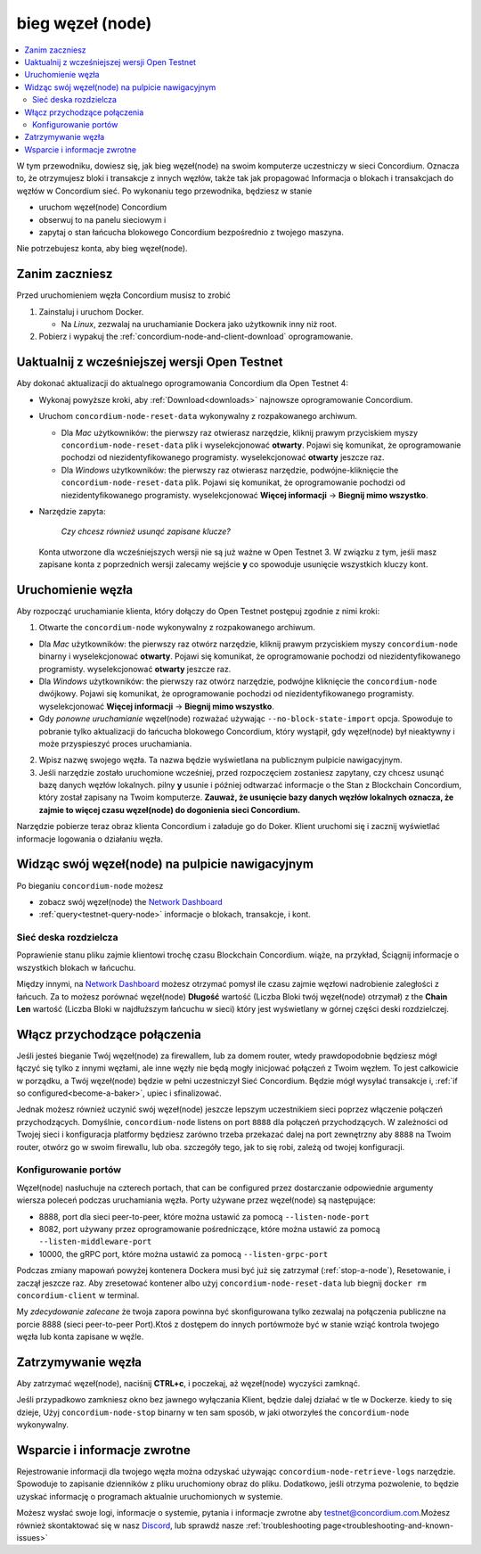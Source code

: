 .. _`Network Dashboard`: https://dashboard.testnet.concordium.com/
.. _Discord: https://discord.gg/xWmQ5tp

.. _run-a-node:

==================
bieg węzeł (node)
==================

.. contents::
   :local:
   :backlinks: none

W tym przewodniku, dowiesz się, jak bieg węzeł(node) na swoim komputerze
uczestniczy w sieci Concordium. Oznacza to, że otrzymujesz
bloki i transakcje z innych węzłów, także tak jak propagować
Informacja o blokach i transakcjach do węzłów w Concordium
sieć. Po wykonaniu tego przewodnika, będziesz w stanie

-  uruchom węzeł(node) Concordium
-  obserwuj to na panelu sieciowym i
-  zapytaj o stan łańcucha blokowego Concordium bezpośrednio z twojego
   maszyna.

Nie potrzebujesz konta, aby bieg węzeł(node).

Zanim zaczniesz
================

Przed uruchomieniem węzła Concordium musisz to zrobić

1. Zainstaluj i uruchom Docker.

   -  Na *Linux*, zezwalaj na uruchamianie Dockera jako użytkownik inny niż root.

2. Pobierz i wypakuj the :ref:`concordium-node-and-client-download` oprogramowanie.

Uaktualnij z wcześniejszej wersji Open Testnet
===============================================

Aby dokonać aktualizacji do aktualnego oprogramowania Concordium dla Open Testnet 4:

-  Wykonaj powyższe kroki, aby :ref:`Download<downloads>` najnowsze 
   oprogramowanie Concordium.

-  Uruchom ``concordium-node-reset-data`` wykonywalny z rozpakowanego
   archiwum.

   -  Dla *Mac* użytkowników: the pierwszy raz otwierasz narzędzie, kliknij prawym przyciskiem myszy
      ``concordium-node-reset-data`` plik i wyselekcjonować **otwarty**. 
      Pojawi się komunikat, że oprogramowanie pochodzi od niezidentyfikowanego programisty.
      wyselekcjonować **otwarty** jeszcze raz.
   -  Dla *Windows* użytkowników: the pierwszy raz otwierasz narzędzie,
      podwójne-kliknięcie the ``concordium-node-reset-data`` plik. 
      Pojawi się komunikat, że oprogramowanie pochodzi od niezidentyfikowanego programisty.
      wyselekcjonować **Więcej informacji** → **Biegnij mimo wszystko**.

-  Narzędzie zapyta:

      *Czy chcesz również usunąć zapisane klucze?*

   Konta utworzone dla wcześniejszych wersji nie są już ważne w Open Testnet 3. 
   W związku z tym, jeśli masz zapisane konta z poprzednich wersji
   zalecamy wejście **y** co spowoduje usunięcie wszystkich kluczy 
   kont.

.. _running-a-node:

Uruchomienie węzła
===================

Aby rozpocząć uruchamianie klienta, który dołączy do Open Testnet postępuj zgodnie z nimi
kroki:

1. Otwarte the ``concordium-node`` wykonywalny z rozpakowanego archiwum.

-  Dla *Mac* użytkowników: the pierwszy raz otwórz narzędzie, kliknij prawym przyciskiem myszy
   ``concordium-node`` binarny i wyselekcjonować **otwarty**. 
   Pojawi się komunikat, że oprogramowanie pochodzi od niezidentyfikowanego programisty.
   wyselekcjonować **otwarty** jeszcze raz.
-  Dla *Windows* użytkowników: the pierwszy raz otwórz narzędzie, podwójne kliknięcie
   the ``concordium-node`` dwójkowy. Pojawi się komunikat, 
   że oprogramowanie pochodzi od niezidentyfikowanego programisty. wyselekcjonować **Więcej informacji** →
   **Biegnij mimo wszystko**.
-  Gdy *ponowne uruchamianie* węzeł(node) rozważać używając
   ``--no-block-state-import`` opcja. Spowoduje to pobranie tylko aktualizacji
   do łańcucha blokowego Concordium, który wystąpił, gdy węzeł(node) 
   był nieaktywny i może przyspieszyć proces uruchamiania.

2. Wpisz nazwę swojego węzła. Ta nazwa będzie wyświetlana na publicznym pulpicie 
   nawigacyjnym.

3. Jeśli narzędzie zostało uruchomione wcześniej, przed rozpoczęciem zostaniesz zapytany, 
   czy chcesz usunąć bazę danych węzłów lokalnych. pilny **y** 
   usunie i później odtwarzać informacje o the Stan z
   Blockchain Concordium, który został zapisany na Twoim komputerze. **Zauważ, że
   usunięcie bazy danych węzłów lokalnych oznacza, 
   że zajmie to więcej czasu węzeł(node) do dogonienia sieci Concordium.**

Narzędzie pobierze teraz obraz klienta Concordium i załaduje go do
Doker. Klient uruchomi się i zacznij wyświetlać informacje logowania
o działaniu węzła.

Widząc swój węzeł(node) na pulpicie nawigacyjnym
==================================================

Po bieganiu ``concordium-node`` możesz

-  zobacz swój węzeł(node) the `Network Dashboard`_
-  :ref:`query<testnet-query-node>` informacje o blokach, transakcje, i kont.

Sieć deska rozdzielcza
-----------------------

Poprawienie stanu pliku zajmie klientowi trochę czasu
Blockchain Concordium. wiąże, na przykład, Ściągnij
informacje o wszystkich blokach w łańcuchu.

Między innymi, na `Network Dashboard`_ możesz
otrzymać pomysł ile czasu zajmie węzłowi nadrobienie zaległości z łańcuch.
Za to możesz porównać węzeł(node) **Długość** wartość (Liczba
Bloki twój węzeł(node) otrzymał) z the **Chain Len** wartość 
(Liczba Bloki w najdłuższym łańcuchu w sieci) który jest wyświetlany
w górnej części deski rozdzielczej.


Włącz przychodzące połączenia
==============================

Jeśli jesteś bieganie Twój węzeł(node) za firewallem, lub za domem
router, wtedy prawdopodobnie będziesz mógł łączyć się tylko z innymi węzłami,
ale inne węzły nie będą mogły inicjować połączeń z Twoim węzłem.
To jest całkowicie w porządku, a Twój węzeł(node) będzie w pełni uczestniczył
Sieć Concordium. Będzie mógł wysyłać transakcje i,
:ref:`if so configured<become-a-baker>`, upiec i sfinalizować.

Jednak możesz również uczynić swój węzeł(node) jeszcze lepszym uczestnikiem sieci
poprzez włączenie połączeń przychodzących. Domyślnie, ``concordium-node`` listens
on port ``8888`` dla połączeń przychodzących. W zależności od Twojej sieci i
konfiguracja platformy będziesz zarówno trzeba przekazać dalej na port zewnętrzny
aby ``8888`` na Twoim router, otwórz go w swoim firewallu, lub oba.
szczegóły tego, jak to się robi, zależą od twojej konfiguracji.

Konfigurowanie portów
----------------------

Węzeł(node) nasłuchuje na czterech portach, that can be configured przez dostarczanie
odpowiednie argumenty wiersza poleceń podczas uruchamiania węzła. Porty
używane przez węzeł(node) są następujące:

-  8888, port dla sieci peer-to-peer, które można ustawić za pomocą
   ``--listen-node-port``
-  8082, port używany przez oprogramowanie pośredniczące, które można ustawić za pomocą ``--listen-middleware-port``
-  10000, the gRPC port, które można ustawić za pomocą ``--listen-grpc-port``

Podczas zmiany mapowań powyżej kontenera Dockera musi być
już się zatrzymał (:ref:`stop-a-node`), Resetowanie, i zaczął jeszcze raz. Aby zresetować kontener albo użyj
``concordium-node-reset-data`` lub biegnij ``docker rm concordium-client`` w
terminal.

My *zdecydowanie zalecane* że twoja zapora powinna być skonfigurowana tylko
zezwalaj na połączenia publiczne na porcie 8888 (sieci peer-to-peer
Port).Ktoś z dostępem do innych portówmoże być w stanie wziąć
kontrola twojego węzła lub konta zapisane w węźle.

.. _stop-a-node:

Zatrzymywanie węzła
=====================

Aby zatrzymać węzeł(node), naciśnij **CTRL+c**, i poczekaj, aż węzeł(node) wyczyści
zamknąć.

Jeśli przypadkowo zamkniesz okno bez jawnego wyłączania
Klient, będzie dalej działać w tle w Dockerze. kiedy to się dzieje, 
Użyj ``concordium-node-stop`` binarny w ten sam sposób, w jaki otworzyłeś
the ``concordium-node`` wykonywalny.

Wsparcie i informacje zwrotne
===============================

Rejestrowanie informacji dla twojego węzła można odzyskać używając
``concordium-node-retrieve-logs`` narzędzie. Spowoduje to zapisanie dzienników z pliku
uruchomiony obraz do pliku. Dodatkowo, jeśli otrzyma pozwolenie, to będzie
uzyskać informację o programach aktualnie uruchomionych w systemie.

Możesz wysłać swoje logi, informacje o systemie, pytania i informacje zwrotne aby
testnet@concordium.com.Możesz również skontaktować się w nasz `Discord`_, lub
sprawdź nasze :ref:`troubleshooting page<troubleshooting-and-known-issues>`

